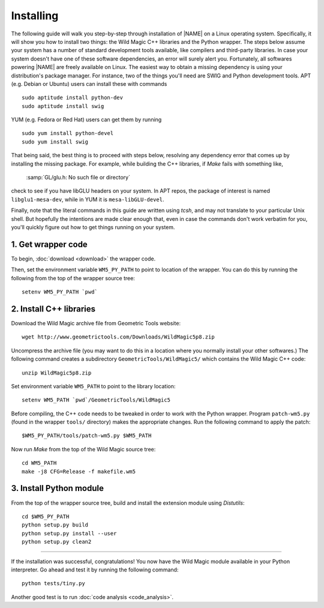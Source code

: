 .. _installing:

**********
Installing
**********

The following guide will walk you step-by-step through installation of |NAME| on a Linux operating system.
Specifically, it will show you how to install two things: the Wild Magic C++ libraries and the Python wrapper.
The steps below assume your system has a number of standard development tools available, like compilers and third-party libraries.
In case your system doesn't have one of these software dependencies, an error will surely alert you.
Fortunately, all softwares powering |NAME| are freely available on Linux.
The easiest way to obtain a missing dependency is using your distribution's package manager.
For instance, two of the things you'll need are SWIG and Python development tools.
APT (e.g. Debian or Ubuntu) users can install these with commands
::

  sudo aptitude install python-dev
  sudo aptitude install swig

YUM (e.g. Fedora or Red Hat) users can get them by running
::

  sudo yum install python-devel
  sudo yum install swig

That being said, the best thing is to proceed with steps below, resolving any dependency error that comes up by installing the missing package.
For example, while building the C++ libraries, if *Make* fails with something like,

  :samp:`GL/glu.h: No such file or directory`

check to see if you have libGLU headers on your system.
In APT repos, the package of interest is named ``libglu1-mesa-dev``, while in YUM it is ``mesa-libGLU-devel``.

Finally, note that the literal commands in this guide are written using *tcsh*, and may not translate to your particular Unix shell. 
But hopefully the intentions are made clear enough that, even in case the commands don't work verbatim for you, you'll quickly figure out how to get things running on your system.


1. Get wrapper code
===================

To begin, :doc:`download <download>` the wrapper code.

Then, set the environment variable ``WM5_PY_PATH`` to point to location of the wrapper.
You can do this by running the following from the top of the wrapper source tree:
::

  setenv WM5_PY_PATH `pwd`


2. Install C++ libraries
========================

Download the Wild Magic archive file from Geometric Tools website:
::

  wget http://www.geometrictools.com/Downloads/WildMagic5p8.zip

Uncompress the archive file
(you may want to do this in a location where you normally install your other softwares.)
The following command creates a subdirectory ``GeometricTools/WildMagic5/`` which contains the Wild Magic C++ code:
::

  unzip WildMagic5p8.zip

Set environment variable ``WM5_PATH`` to point to the library location:
::

  setenv WM5_PATH `pwd`/GeometricTools/WildMagic5

Before compiling, the C++ code needs to be tweaked in order to work with the Python wrapper.
Program ``patch-wm5.py`` (found in the wrapper ``tools/`` directory) makes the appropriate changes.
Run the following command to apply the patch:
::

  $WM5_PY_PATH/tools/patch-wm5.py $WM5_PATH


Now run *Make* from the top of the Wild Magic source tree:
::
 
  cd WM5_PATH
  make -j8 CFG=Release -f makefile.wm5


3. Install Python module
========================

From the top of the wrapper source tree, build and install the extension module using *Distutils*:
::

  cd $WM5_PY_PATH
  python setup.py build
  python setup.py install --user
  python setup.py clean2

----

If the installation was successful, congratulations!
You now have the Wild Magic module available in your Python interpreter. 
Go ahead and test it by running the following command:
::
     
  python tests/tiny.py

Another good test is to run
:doc:`code analysis <code_analysis>`.

.. The end.
